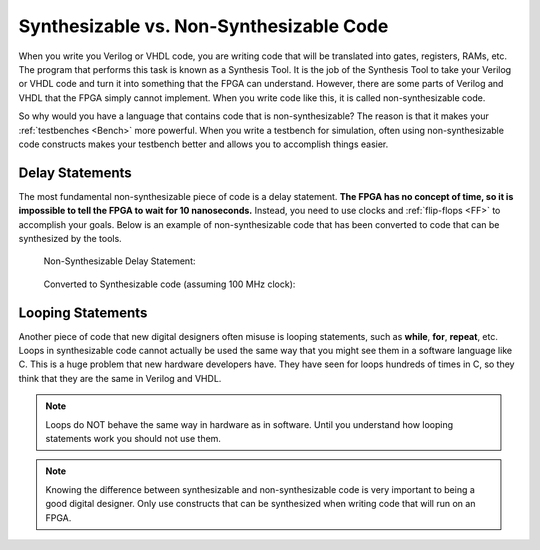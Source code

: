 ########################################
Synthesizable vs. Non-Synthesizable Code
########################################

When you write you Verilog or VHDL code, you are writing code that will be translated into gates, registers, RAMs, etc.
The program that performs this task is known as a Synthesis Tool. It is the job of the Synthesis Tool to take your 
Verilog or VHDL code and turn it into something that the FPGA can understand. However, there are some parts of Verilog
and VHDL that the FPGA simply cannot implement. When you write code like this, it is called non-synthesizable code.

So why would you have a language that contains code that is non-synthesizable? The reason is that it makes your 
:ref:`testbenches <Bench>` more powerful. When you write a testbench for simulation, often using non-synthesizable 
code constructs makes your testbench better and allows you to accomplish things easier.

=================
Delay Statements
=================

The most fundamental non-synthesizable piece of code is a delay statement. **The FPGA has no concept of time, so it is 
impossible to tell the FPGA to wait for 10 nanoseconds.** Instead, you need to use clocks and :ref:`flip-flops <FF>` 
to accomplish your goals. Below is an example of non-synthesizable code that has been converted to code that can be 
synthesized by the tools.

.. figure:: delayStatement.png
    
    Non-Synthesizable Delay Statement:

.. figure:: delayStatement1.png

    Converted to Synthesizable code (assuming 100 MHz clock):

===================
Looping Statements
===================

Another piece of code that new digital designers often misuse is looping statements, such as **while**, **for**,
**repeat**, etc. Loops in synthesizable code cannot actually be used the same way that you might see them in a 
software language like C. This is a huge problem that new hardware developers have. They have seen for loops hundreds
of times in C, so they think that they are the same in Verilog and VHDL.

.. note::

    Loops do NOT behave the same way in hardware as in software. Until you understand how looping statements work you 
    should not use them.

.. note::

    Knowing the difference between synthesizable and non-synthesizable code is very important to being a good digital 
    designer. Only use constructs that can be synthesized when writing code that will run on an FPGA.
    
